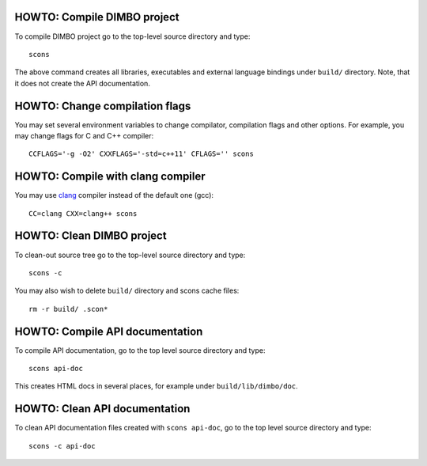 HOWTO: Compile DIMBO project
````````````````````````````

To compile DIMBO project go to the top-level source directory and type::

    scons

The above command creates all libraries, executables and external language
bindings under ``build/`` directory. Note, that it does not create the API
documentation.

HOWTO: Change compilation flags
```````````````````````````````

You may set several environment variables to change compilator, compilation
flags and other options. For example, you may change flags for C and C++
compiler::

    CCFLAGS='-g -O2' CXXFLAGS='-std=c++11' CFLAGS='' scons

HOWTO: Compile with clang compiler
``````````````````````````````````

You may use clang_ compiler instead of the default one (gcc)::

    CC=clang CXX=clang++ scons

HOWTO: Clean DIMBO project
``````````````````````````

To clean-out source tree go to the top-level source directory and type::

    scons -c

You may also wish to delete ``build/`` directory and scons cache files::

    rm -r build/ .scon*

HOWTO: Compile API documentation
````````````````````````````````

To compile API documentation, go to the top level source directory and type::

    scons api-doc

This creates HTML docs in several places, for example under
``build/lib/dimbo/doc``.

HOWTO: Clean API documentation
``````````````````````````````

To clean API documentation files created with ``scons api-doc``, go to the top
level source directory and type::

    scons -c api-doc

.. _clang: http://clang.llvm.org/

.. <!--- vim: set expandtab tabstop=2 shiftwidth=2 syntax=rst: -->
